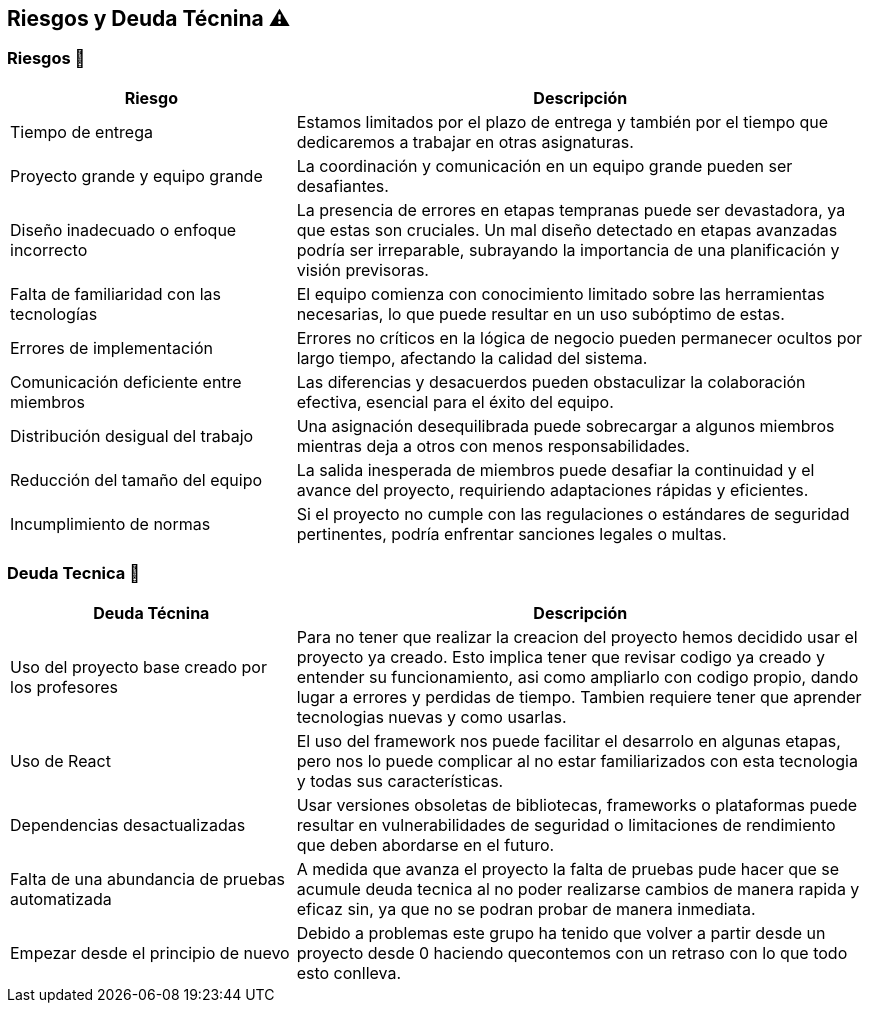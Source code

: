 
[[section-technical-risks]]
== Riesgos y Deuda Técnina ⚠️

=== Riesgos 🚨
[options="header",cols="1,2"]
|======================
| Riesgo | Descripción
| Tiempo de entrega | Estamos limitados por el plazo de entrega y también por el tiempo que dedicaremos a trabajar en otras asignaturas.
| Proyecto grande y equipo grande | La coordinación y comunicación en un equipo grande pueden ser desafiantes. 
| Diseño inadecuado o enfoque incorrecto | La presencia de errores en etapas tempranas puede ser devastadora, ya que estas son cruciales. Un mal diseño detectado en etapas avanzadas podría ser irreparable, subrayando la importancia de una planificación y visión previsoras.
| Falta de familiaridad con las tecnologías | El equipo comienza con conocimiento limitado sobre las herramientas necesarias, lo que puede resultar en un uso subóptimo de estas.
| Errores de implementación | Errores no críticos en la lógica de negocio pueden permanecer ocultos por largo tiempo, afectando la calidad del sistema.
| Comunicación deficiente entre miembros | Las diferencias y desacuerdos pueden obstaculizar la colaboración efectiva, esencial para el éxito del equipo. 
| Distribución desigual del trabajo | Una asignación desequilibrada puede sobrecargar a algunos miembros mientras deja a otros con menos responsabilidades.
| Reducción del tamaño del equipo | La salida inesperada de miembros puede desafiar la continuidad y el avance del proyecto, requiriendo adaptaciones rápidas y eficientes.
|Incumplimiento de normas|Si el proyecto no cumple con las regulaciones o estándares de seguridad pertinentes, podría enfrentar sanciones legales o multas.
|======================

=== Deuda Tecnica 💸
[options="header",cols="1,2"]
|======================
| Deuda Técnina | Descripción
| Uso del proyecto base creado por los profesores | Para no tener que realizar la creacion del proyecto hemos decidido usar el proyecto ya creado. Esto implica tener que revisar codigo ya creado y entender su funcionamiento, asi como ampliarlo con codigo propio, dando lugar a errores y perdidas de tiempo. Tambien requiere tener que aprender tecnologias nuevas y como usarlas.
| Uso de React | El uso del framework nos puede facilitar el desarrolo en algunas etapas, pero nos lo puede complicar al no estar familiarizados con esta tecnologia y todas sus características.
|Dependencias desactualizadas|Usar versiones obsoletas de bibliotecas, frameworks o plataformas puede resultar en vulnerabilidades de seguridad o limitaciones de rendimiento que deben abordarse en el futuro.
|Falta de una abundancia de pruebas automatizada| A medida que avanza el proyecto la falta de pruebas pude hacer que se acumule deuda tecnica al no poder realizarse cambios de manera rapida y eficaz sin, ya que no se podran probar de manera inmediata.
|Empezar desde el principio de nuevo| Debido a problemas este grupo ha tenido que volver a partir desde un proyecto desde 0 haciendo quecontemos con un retraso con lo que todo esto conlleva.
|======================